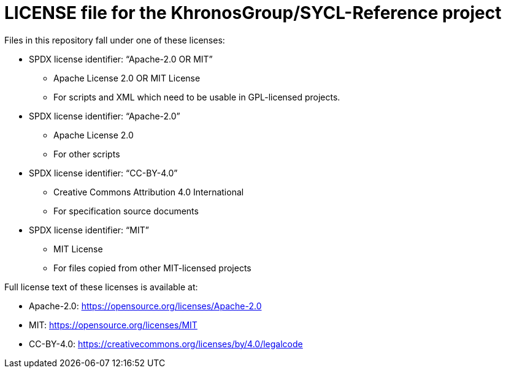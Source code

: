 = LICENSE file for the KhronosGroup/SYCL-Reference project

Files in this repository fall under one of these licenses:

  * SPDX license identifier: "`Apache-2.0 OR MIT`"
  ** Apache License 2.0 OR MIT License
  ** For scripts and XML which need to be usable in GPL-licensed projects.

  * SPDX license identifier: "`Apache-2.0`"
  ** Apache License 2.0
  ** For other scripts

  * SPDX license identifier: "`CC-BY-4.0`"
  ** Creative Commons Attribution 4.0 International
  ** For specification source documents

  * SPDX license identifier: "`MIT`"
  ** MIT License
  ** For files copied from other MIT-licensed projects

Full license text of these licenses is available at:

  * Apache-2.0: https://opensource.org/licenses/Apache-2.0
  * MIT: https://opensource.org/licenses/MIT
  * CC-BY-4.0: https://creativecommons.org/licenses/by/4.0/legalcode
